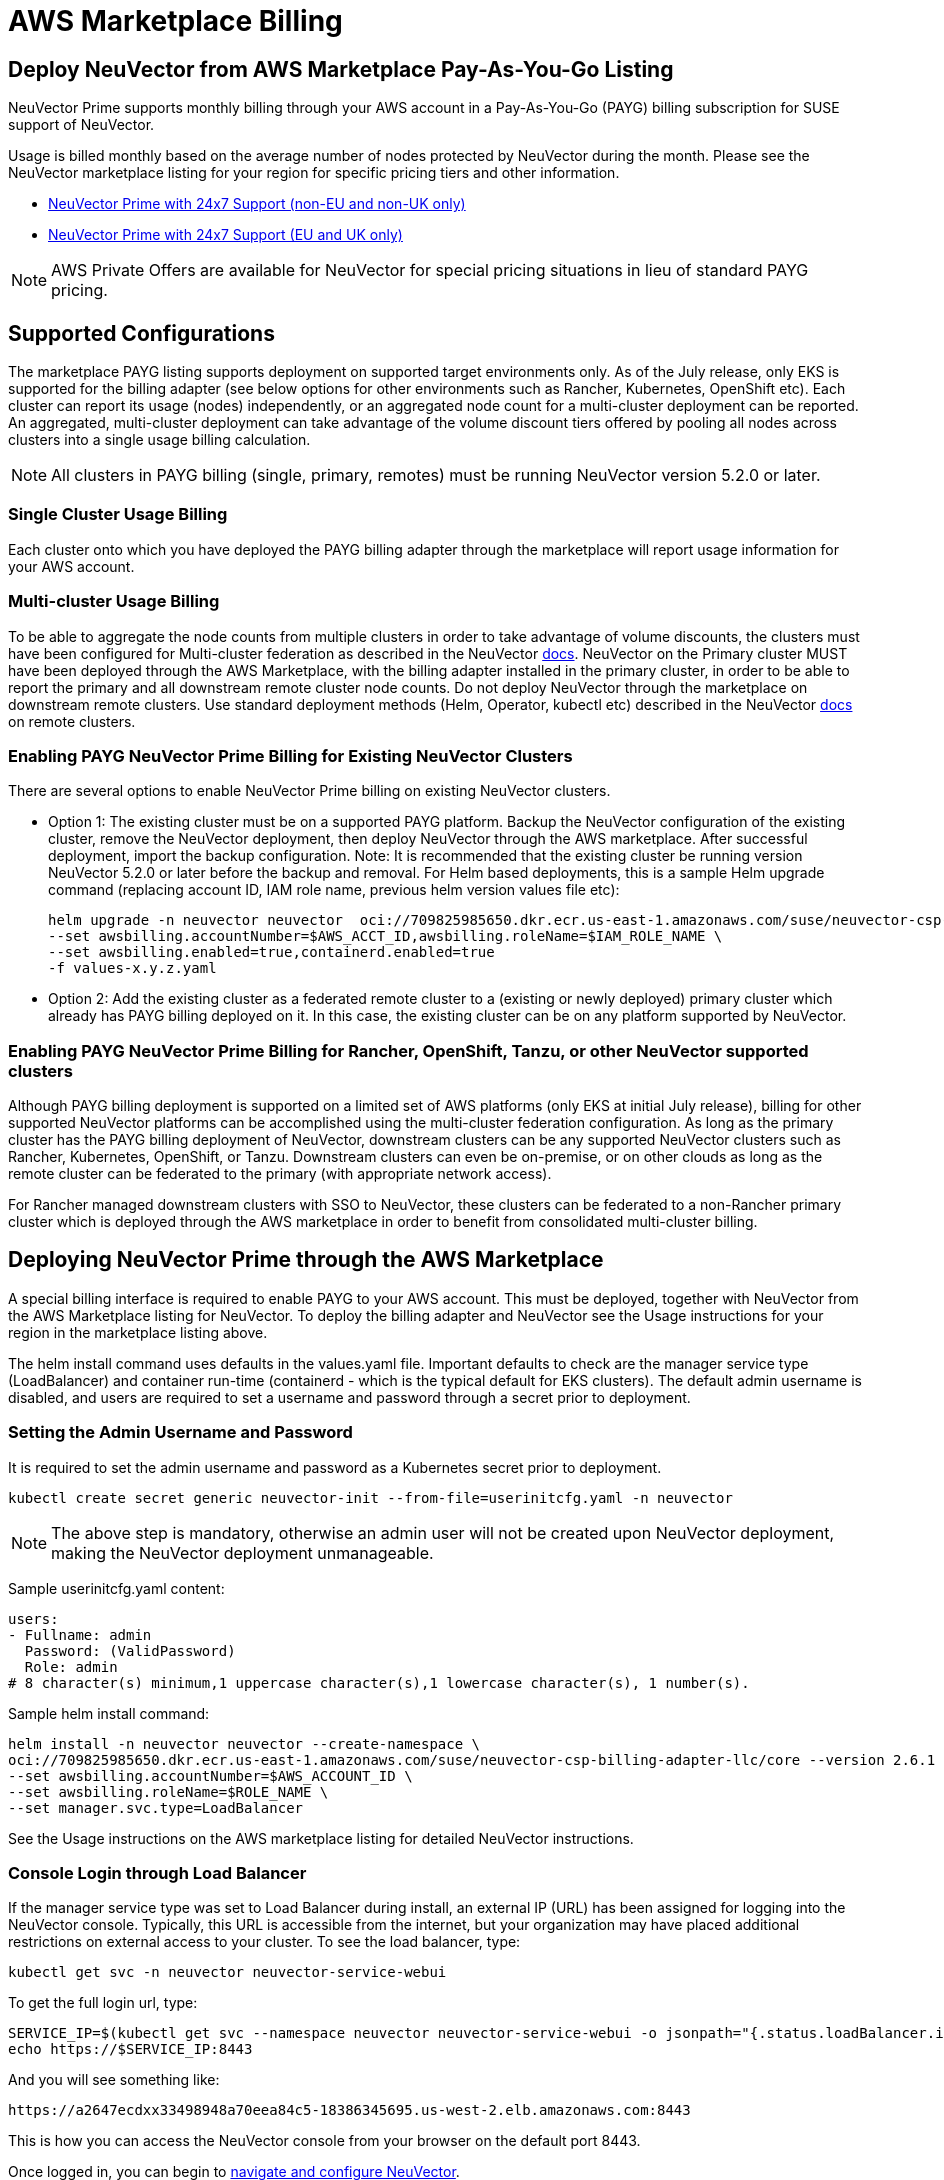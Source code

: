 = AWS Marketplace Billing
:page-opendocs-origin: /02.deploying/06.awsmarketplace/06.awsmarketplace.md
:page-opendocs-slug: /deploying/awsmarketplace

== Deploy NeuVector from AWS Marketplace Pay-As-You-Go Listing

NeuVector Prime supports monthly billing through your AWS account in a Pay-As-You-Go (PAYG) billing subscription for SUSE support of NeuVector.

Usage is billed monthly based on the average number of nodes protected by NeuVector during the month. Please see the NeuVector marketplace listing for your region for specific pricing tiers and other information.

* https://aws.amazon.com/marketplace/pp/prodview-u2ciiono2w3h2?sr=0-3&ref_=beagle&applicationId=AWSMPContessa[NeuVector Prime with 24x7 Support (non-EU and non-UK only)]
* https://aws.amazon.com/marketplace/pp/prodview-xkfyjdvvkuohs[NeuVector Prime with 24x7 Support (EU and UK only)]

[NOTE]
====
AWS Private Offers are available for NeuVector for special pricing situations in lieu of standard PAYG pricing.
====

== Supported Configurations

The marketplace PAYG listing supports deployment on supported target environments only. As of the July release, only EKS is supported for the billing adapter (see below options for other environments such as Rancher, Kubernetes, OpenShift etc). Each cluster can report its usage (nodes) independently, or an aggregated node count for a multi-cluster deployment can be reported. An aggregated, multi-cluster deployment can take advantage of the volume discount tiers offered by pooling all nodes across clusters into a single usage billing calculation.

[NOTE]
====
All clusters in PAYG billing (single, primary, remotes) must be running NeuVector version 5.2.0 or later.
====

=== Single Cluster Usage Billing

Each cluster onto which you have deployed the PAYG billing adapter through the marketplace will report usage information for your AWS account.

=== Multi-cluster Usage Billing

To be able to aggregate the node counts from multiple clusters in order to take advantage of volume discounts, the clusters must have been configured for Multi-cluster federation as described in the NeuVector https://open-docs.neuvector.com/navigation/multicluster[docs]. NeuVector on the Primary cluster MUST have been deployed through the AWS Marketplace, with the billing adapter installed in the primary cluster, in order to be able to report the primary and all downstream remote cluster node counts. Do not deploy NeuVector through the marketplace on downstream remote clusters. Use standard deployment methods (Helm, Operator, kubectl etc) described in the NeuVector https://open-docs.neuvector.com/deploying[docs] on remote clusters.

=== Enabling PAYG NeuVector Prime Billing for Existing NeuVector Clusters

There are several options to enable NeuVector Prime billing on existing NeuVector clusters.

* Option 1: The existing cluster must be on a supported PAYG platform. Backup the NeuVector configuration of the existing cluster, remove the NeuVector deployment, then deploy NeuVector through the AWS marketplace. After successful deployment, import the backup configuration. Note: It is recommended that the existing cluster be running version NeuVector 5.2.0 or later before the backup and removal. For Helm based deployments, this is a sample Helm upgrade command (replacing account ID, IAM role name, previous helm version values file etc):
+
--
[,shell]
----
helm upgrade -n neuvector neuvector  oci://709825985650.dkr.ecr.us-east-1.amazonaws.com/suse/neuvector-csp-billing-adapter-llc/core --version 2.4.30002023052201 --create-namespace \
--set awsbilling.accountNumber=$AWS_ACCT_ID,awsbilling.roleName=$IAM_ROLE_NAME \
--set awsbilling.enabled=true,containerd.enabled=true
-f values-x.y.z.yaml
----
--
* Option 2: Add the existing cluster as a federated remote cluster to a (existing or newly deployed) primary cluster which already has PAYG billing deployed on it. In this case, the existing cluster can be on any platform supported by NeuVector.

=== Enabling PAYG NeuVector Prime Billing for Rancher, OpenShift, Tanzu, or other NeuVector supported clusters

Although PAYG billing deployment is supported on a limited set of AWS platforms (only EKS at initial July release), billing for other supported NeuVector platforms can be accomplished using the multi-cluster federation configuration. As long as the primary cluster has the PAYG billing deployment of NeuVector, downstream clusters can be any supported NeuVector clusters such as Rancher, Kubernetes, OpenShift, or Tanzu. Downstream clusters can even be on-premise, or on other clouds as long as the remote cluster can be federated to the primary (with appropriate network access).

For Rancher managed downstream clusters with SSO to NeuVector, these clusters can be federated to a non-Rancher primary cluster which is deployed through the AWS marketplace in order to benefit from consolidated multi-cluster billing.

== Deploying NeuVector Prime through the AWS Marketplace

A special billing interface is required to enable PAYG to your AWS account. This must be deployed, together with NeuVector from the AWS Marketplace listing for NeuVector. To deploy the billing adapter and NeuVector see the Usage instructions for your region in the marketplace listing above.

The helm install command uses defaults in the values.yaml file. Important defaults to check are the manager service type (LoadBalancer) and container run-time (containerd - which is the typical default for EKS clusters). The default admin username is disabled, and users are required to set a username and password through a secret prior to deployment.

=== Setting the Admin Username and Password

It is required to set the admin username and password as a Kubernetes secret prior to deployment.

[,shell]
----
kubectl create secret generic neuvector-init --from-file=userinitcfg.yaml -n neuvector
----

[NOTE]
====
The above step is mandatory, otherwise an admin user will not be created upon NeuVector deployment, making the NeuVector deployment unmanageable.
====

Sample userinitcfg.yaml content:

[,yaml]
----
users:
- Fullname: admin
  Password: (ValidPassword)
  Role: admin
# 8 character(s) minimum,1 uppercase character(s),1 lowercase character(s), 1 number(s).
----

Sample helm install command:

[,shell]
----
helm install -n neuvector neuvector --create-namespace \
oci://709825985650.dkr.ecr.us-east-1.amazonaws.com/suse/neuvector-csp-billing-adapter-llc/core --version 2.6.1 \
--set awsbilling.accountNumber=$AWS_ACCOUNT_ID \
--set awsbilling.roleName=$ROLE_NAME \
--set manager.svc.type=LoadBalancer
----

See the Usage instructions on the AWS marketplace listing for detailed NeuVector instructions.

=== Console Login through Load Balancer

If the manager service type was set to Load Balancer during install, an external IP (URL) has been assigned for logging into the NeuVector console. Typically, this URL is accessible from the internet, but your organization may have placed additional restrictions on external access to your cluster. To see the load balancer, type:

[,shell]
----
kubectl get svc -n neuvector neuvector-service-webui
----

To get the full login url, type:

[,bash]
----
SERVICE_IP=$(kubectl get svc --namespace neuvector neuvector-service-webui -o jsonpath="{.status.loadBalancer.ingress[0].hostname}")
echo https://$SERVICE_IP:8443
----

And you will see something like:

[,shell]
----
https://a2647ecdxx33498948a70eea84c5-18386345695.us-west-2.elb.amazonaws.com:8443
----

This is how you can access the NeuVector console from your browser on the default port 8443.

Once logged in, you can begin to https://open-docs.neuvector.com/navigation/navigation[navigate and configure NeuVector].

[NOTE]
====
The NeuVector scanner image is updated daily with a new CVE database on the NeuVector docker hub registry. It is recommended that the image path be changed to allow for automated daily updates by modifying the scanner and updater image paths AFTER successful initial deployment. For example:

[,shell]
----
kubectl set image  deploy/neuvector-scanner-pod neuvector-scanner-pod=docker.io/neuvector/scanner:latest
kubectl set image  cronjob/neuvector-updater-pod neuvector-updater-pod=docker.io/neuvector/updater:latest
----
====

== Obtaining Support

Once PAYG billing is enabled for a cluster or multiple clusters, customers are eligible for support through the https://scc.suse.com/[SUSE Support Center] (SCC) service. This is a web-based service for creating, viewing, and managing support requests. The actual link for submitting your support bundle as described below can be found https://scc.suse.com/cloudsupport[here].

The SCC portal will require you to upload a Support Configuration bundle in order to verify your eligibility as well as provide cluster information required to start investigations. To download the support config, please go to Settings -> Configuration at the bottom of the page for the cluster in question. For multi-cluster configurations, only the Primary cluster's support config is required, even if the support inquiry is for a downstream remote cluster. If you do not have access to the Primary cluster, the remote cluster's support config is acceptable.

== Upgrading a NeuVector PAYG Cluster

The AWS marketplace PAYG listing helm chart is tied to a specific billing adapter AND NeuVector version. These are updated periodically as new versions of the billing adapter or NeuVector are released. To update the NeuVector version to the latest version supported by the marketplace listing, use the Helm update command as normal. To update the NeuVector version to a more recent version than is specified in the marketplace listing, manually change the helm values for the images (registry, paths, version tags) to point to the desired version (e.g. docker.io, neuvector/controller:5.2.5).
